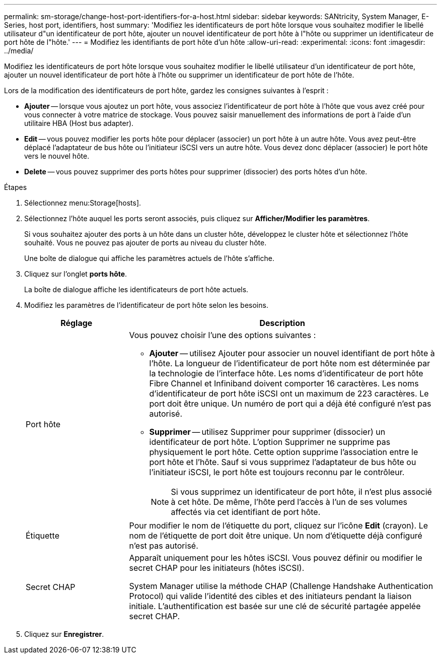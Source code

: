 ---
permalink: sm-storage/change-host-port-identifiers-for-a-host.html 
sidebar: sidebar 
keywords: SANtricity, System Manager, E-Series, host port, identifiers, host 
summary: 'Modifiez les identificateurs de port hôte lorsque vous souhaitez modifier le libellé utilisateur d"un identificateur de port hôte, ajouter un nouvel identificateur de port hôte à l"hôte ou supprimer un identificateur de port hôte de l"hôte.' 
---
= Modifiez les identifiants de port hôte d'un hôte
:allow-uri-read: 
:experimental: 
:icons: font
:imagesdir: ../media/


[role="lead"]
Modifiez les identificateurs de port hôte lorsque vous souhaitez modifier le libellé utilisateur d'un identificateur de port hôte, ajouter un nouvel identificateur de port hôte à l'hôte ou supprimer un identificateur de port hôte de l'hôte.

Lors de la modification des identificateurs de port hôte, gardez les consignes suivantes à l'esprit :

* *Ajouter* -- lorsque vous ajoutez un port hôte, vous associez l'identificateur de port hôte à l'hôte que vous avez créé pour vous connecter à votre matrice de stockage. Vous pouvez saisir manuellement des informations de port à l'aide d'un utilitaire HBA (Host bus adapter).
* *Edit* -- vous pouvez modifier les ports hôte pour déplacer (associer) un port hôte à un autre hôte. Vous avez peut-être déplacé l'adaptateur de bus hôte ou l'initiateur iSCSI vers un autre hôte. Vous devez donc déplacer (associer) le port hôte vers le nouvel hôte.
* *Delete* -- vous pouvez supprimer des ports hôtes pour supprimer (dissocier) des ports hôtes d'un hôte.


.Étapes
. Sélectionnez menu:Storage[hosts].
. Sélectionnez l'hôte auquel les ports seront associés, puis cliquez sur *Afficher/Modifier les paramètres*.
+
Si vous souhaitez ajouter des ports à un hôte dans un cluster hôte, développez le cluster hôte et sélectionnez l'hôte souhaité. Vous ne pouvez pas ajouter de ports au niveau du cluster hôte.

+
Une boîte de dialogue qui affiche les paramètres actuels de l'hôte s'affiche.

. Cliquez sur l'onglet *ports hôte*.
+
La boîte de dialogue affiche les identificateurs de port hôte actuels.

. Modifiez les paramètres de l'identificateur de port hôte selon les besoins.
+
[cols="25h,~"]
|===
| Réglage | Description 


 a| 
Port hôte
 a| 
Vous pouvez choisir l'une des options suivantes :

** *Ajouter* -- utilisez Ajouter pour associer un nouvel identifiant de port hôte à l'hôte. La longueur de l'identificateur de port hôte nom est déterminée par la technologie de l'interface hôte. Les noms d'identificateur de port hôte Fibre Channel et Infiniband doivent comporter 16 caractères. Les noms d'identificateur de port hôte iSCSI ont un maximum de 223 caractères. Le port doit être unique. Un numéro de port qui a déjà été configuré n'est pas autorisé.
** *Supprimer* -- utilisez Supprimer pour supprimer (dissocier) un identificateur de port hôte. L'option Supprimer ne supprime pas physiquement le port hôte. Cette option supprime l'association entre le port hôte et l'hôte. Sauf si vous supprimez l'adaptateur de bus hôte ou l'initiateur iSCSI, le port hôte est toujours reconnu par le contrôleur.
+
[NOTE]
====
Si vous supprimez un identificateur de port hôte, il n'est plus associé à cet hôte. De même, l'hôte perd l'accès à l'un de ses volumes affectés via cet identifiant de port hôte.

====




 a| 
Étiquette
 a| 
Pour modifier le nom de l'étiquette du port, cliquez sur l'icône *Edit* (crayon). Le nom de l'étiquette de port doit être unique. Un nom d'étiquette déjà configuré n'est pas autorisé.



 a| 
Secret CHAP
 a| 
Apparaît uniquement pour les hôtes iSCSI. Vous pouvez définir ou modifier le secret CHAP pour les initiateurs (hôtes iSCSI).

System Manager utilise la méthode CHAP (Challenge Handshake Authentication Protocol) qui valide l'identité des cibles et des initiateurs pendant la liaison initiale. L'authentification est basée sur une clé de sécurité partagée appelée secret CHAP.

|===
. Cliquez sur *Enregistrer*.

